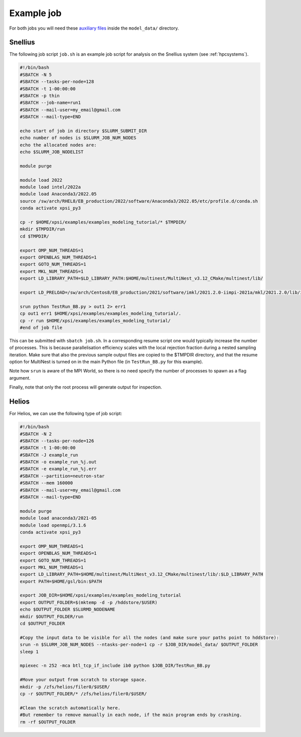 .. _example_job:

Example job
===========

For both jobs you will need these 
`auxiliary files <https://zenodo.org/record/7113931>`_ inside the ``model_data/``
directory.

Snellius
--------

The following job script ``job.sh`` is an example job script for analysis on the Snellius system (see :ref:`hpcsystems`).

.. code-block:: bash

    #!/bin/bash
    #SBATCH -N 5
    #SBATCH --tasks-per-node=128
    #SBATCH -t 1-00:00:00
    #SBATCH -p thin
    #SBATCH --job-name=run1
    #SBATCH --mail-user=my_email@gmail.com
    #SBATCH --mail-type=END    

    echo start of job in directory $SLURM_SUBMIT_DIR
    echo number of nodes is $SLURM_JOB_NUM_NODES
    echo the allocated nodes are:
    echo $SLURM_JOB_NODELIST

    module purge

    module load 2022
    module load intel/2022a
    module load Anaconda3/2022.05
    source /sw/arch/RHEL8/EB_production/2022/software/Anaconda3/2022.05/etc/profile.d/conda.sh
    conda activate xpsi_py3
    
    cp -r $HOME/xpsi/examples/examples_modeling_tutorial/* $TMPDIR/
    mkdir $TMPDIR/run
    cd $TMPDIR/

    export OMP_NUM_THREADS=1
    export OPENBLAS_NUM_THREADS=1
    export GOTO_NUM_THREADS=1
    export MKL_NUM_THREADS=1
    export LD_LIBRARY_PATH=$LD_LIBRARY_PATH:$HOME/multinest/MultiNest_v3.12_CMake/multinest/lib/
    
    export LD_PRELOAD=/sw/arch/Centos8/EB_production/2021/software/imkl/2021.2.0-iimpi-2021a/mkl/2021.2.0/lib/intel64/libmkl_def.so.1:/sw/arch/Centos8/EB_production/2021/software/imkl/2021.2.0-iimpi-2021a/mkl/2021.2.0/lib/intel64/libmkl_avx2.so.1:/sw/arch/Centos8/EB_production/2021/software/imkl/2021.2.0-iimpi-2021a/mkl/2021.2.0/lib/intel64/libmkl_core.so:/sw/arch/Centos8/EB_production/2021/software/imkl/2021.2.0-iimpi-2021a/mkl/2021.2.0/lib/intel64/libmkl_intel_lp64.so:/sw/arch/Centos8/EB_production/2021/software/imkl/2021.2.0-iimpi-2021a/mkl/2021.2.0/lib/intel64/libmkl_intel_thread.so:/sw/arch/Centos8/EB_production/2021/software/imkl/2021.2.0-iimpi-2021a/compiler/2021.2.0/linux/compiler/lib/intel64_lin/libiomp5.so

    srun python TestRun_BB.py > out1 2> err1
    cp out1 err1 $HOME/xpsi/examples/examples_modeling_tutorial/.
    cp -r run $HOME/xpsi/examples/examples_modeling_tutorial/
    #end of job file

This can be submitted with ``sbatch job.sh``. In a corresponding resume script one would typically increase the number of processes. This is because parallelisation efficiency scales with the local rejection fraction during a nested sampling iteration. Make sure that also the previous sample output files are copied to the $TMPDIR directory, and that the resume option for MultiNest is turned on in the main Python file (in ``TestRun_BB.py`` for this example).

Note how ``srun`` is aware of the MPI World, so there is no need specify the
number of processes to spawn as a flag argument.

Finally, note that only the root process will generate output for inspection.

Helios
------

For Helios, we can use the following type of job script:

.. code-block:: bash

    #!/bin/bash
    #SBATCH -N 2
    #SBATCH --tasks-per-node=126
    #SBATCH -t 1-00:00:00
    #SBATCH -J example_run
    #SBATCH -o example_run_%j.out
    #SBATCH -e example_run_%j.err
    #SBATCH --partition=neutron-star
    #SBATCH --mem 160000
    #SBATCH --mail-user=my_email@gmail.com
    #SBATCH --mail-type=END 

    module purge
    module load anaconda3/2021-05
    module load openmpi/3.1.6
    conda activate xpsi_py3

    export OMP_NUM_THREADS=1
    export OPENBLAS_NUM_THREADS=1
    export GOTO_NUM_THREADS=1
    export MKL_NUM_THREADS=1
    export LD_LIBRARY_PATH=$HOME/multinest/MultiNest_v3.12_CMake/multinest/lib/:$LD_LIBRARY_PATH
    export PATH=$HOME/gsl/bin:$PATH

    export JOB_DIR=$HOME/xpsi/examples/examples_modeling_tutorial
    export OUTPUT_FOLDER=$(mktemp -d -p /hddstore/$USER)
    echo $OUTPUT_FOLDER $SLURMD_NODENAME
    mkdir $OUTPUT_FOLDER/run
    cd $OUTPUT_FOLDER

    #Copy the input data to be visible for all the nodes (and make sure your paths point to hddstore):
    srun -n $SLURM_JOB_NUM_NODES --ntasks-per-node=1 cp -r $JOB_DIR/model_data/ $OUTPUT_FOLDER 
    sleep 1

    mpiexec -n 252 -mca btl_tcp_if_include ib0 python $JOB_DIR/TestRun_BB.py

    #Move your output from scratch to storage space.
    mkdir -p /zfs/helios/filer0/$USER/
    cp -r $OUTPUT_FOLDER/* /zfs/helios/filer0/$USER/

    #Clean the scratch automatically here.
    #But remember to remove manually in each node, if the main program ends by crashing.
    rm -rf $OUTPUT_FOLDER
    
